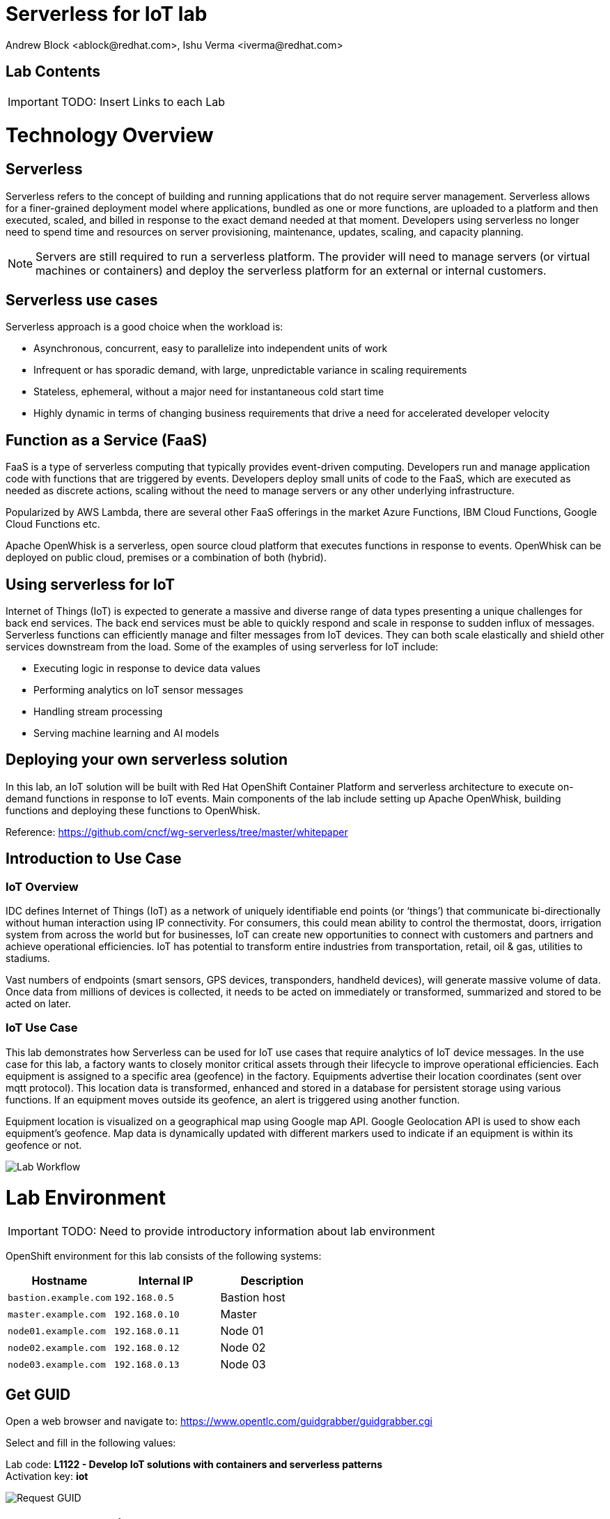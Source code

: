 
= Serverless for IoT lab
Andrew Block <ablock@redhat.com>, Ishu Verma <iverma@redhat.com>
:homepage: https://github.com/sabre1041/iot-serverless
:imagesdir: images
:icons: font
:source-highlighter: prettify

== Lab Contents

IMPORTANT: TODO: Insert Links to each Lab 

= Technology Overview

== Serverless
Serverless refers to the concept of building and running applications that do not require server management. Serverless allows for a finer-grained deployment model where applications, bundled as one or more functions, are uploaded to a platform and then executed, scaled, and billed in response to the exact demand needed at that moment. Developers using serverless no longer need to spend time and resources on server provisioning, maintenance, updates, scaling, and capacity planning.

NOTE: Servers are still required to run a serverless platform. The provider will need to manage servers (or virtual machines or containers) and deploy the serverless platform for an external or internal customers.

== Serverless use cases
Serverless approach is a good choice when the workload is:

* Asynchronous, concurrent, easy to parallelize into independent units of work
* Infrequent or has sporadic demand, with large, unpredictable variance in scaling requirements
* Stateless, ephemeral, without a major need for instantaneous cold start time
* Highly dynamic in terms of changing business requirements that drive a need for accelerated developer velocity

== Function as a Service (FaaS)
FaaS is a type of serverless computing that typically provides event-driven computing. Developers run and manage application code with functions that are triggered by events. Developers deploy small units of code to the FaaS, which are executed as needed as discrete actions, scaling without the need to manage servers or any other underlying infrastructure.

Popularized by AWS Lambda, there are several other FaaS offerings in the market Azure Functions, IBM Cloud Functions, Google Cloud Functions etc.

Apache OpenWhisk is a serverless, open source cloud platform that executes functions in response to events. OpenWhisk can be deployed on public cloud, premises or a combination of both (hybrid).

== Using serverless for IoT
Internet of Things (IoT) is expected to generate a massive and diverse range of data types presenting a unique challenges for back end services.  The back end services must be able to quickly respond and scale in response to sudden influx of messages. Serverless functions can efficiently manage and filter messages from IoT devices. They can both scale elastically and shield other services downstream from the load. Some of the examples of using serverless for IoT include:

* Executing logic in response to device data values
* Performing analytics on IoT sensor messages
* Handling stream processing
* Serving machine learning and AI models

== Deploying your own serverless solution
In this lab, an IoT solution will be built with Red Hat OpenShift Container Platform and serverless architecture to execute on-demand functions in response to IoT events. Main components of the lab include setting up Apache OpenWhisk, building functions and deploying these functions to OpenWhisk.

Reference:
link:https://github.com/cncf/wg-serverless/tree/master/whitepaper[https://github.com/cncf/wg-serverless/tree/master/whitepaper]

== Introduction to Use Case

=== IoT Overview

IDC defines Internet of Things (IoT) as a network of uniquely identifiable end points (or ‘things’) that communicate bi-directionally without human interaction using IP connectivity. For consumers, this could mean ability to control the thermostat, doors, irrigation system from across the world but for businesses, IoT can create new opportunities to connect with customers and partners and achieve operational efficiencies. IoT has potential to transform entire industries from transportation, retail, oil & gas, utilities to stadiums.

Vast numbers of endpoints (smart sensors, GPS devices, transponders, handheld devices), will generate massive volume of data. Once data from millions of devices is collected, it needs to be acted on immediately or transformed, summarized and stored to be acted on later.

=== IoT Use Case

This lab demonstrates how Serverless can be used for IoT use cases that require analytics of IoT device messages. In the use case for this lab, a factory wants to closely monitor critical assets through their lifecycle to improve operational efficiencies.  Each equipment is assigned to a specific area (geofence) in the factory. Equipments advertise their location coordinates (sent over mqtt protocol). This location data is transformed, enhanced and stored in a database for persistent storage using various functions. If an equipment moves outside its geofence, an alert is triggered using another function.

Equipment location is visualized on a geographical map using Google map API. Google Geolocation API is used to show each equipment’s geofence. Map data is dynamically updated with different markers used to indicate if an equipment is within its geofence or not.


image::lab-workflow.png[Lab Workflow]

= Lab Environment

IMPORTANT: TODO: Need to provide introductory information about lab environment

OpenShift environment for this lab consists of the following systems:

[cols="3",options="header"]
|=======
|Hostname              |Internal IP    |Description
|`bastion.example.com` |`192.168.0.5`  | Bastion host
|`master.example.com`  |`192.168.0.10` | Master
|`node01.example.com`  |`192.168.0.11` | Node 01
|`node02.example.com`  |`192.168.0.12` | Node 02
|`node03.example.com`  |`192.168.0.13` | Node 03
|=======


== Get GUID

Open a web browser and navigate to: link:https://www.opentlc.com/guidgrabber/guidgrabber.cgi[https://www.opentlc.com/guidgrabber/guidgrabber.cgi]


Select and fill in the following values:

Lab code: *L1122 - Develop IoT solutions with containers and serverless patterns* +
Activation key: *iot*

image::guid-grabber.png[Request GUID]

== Access Lab environment

Interaction with the environment will be facilitated using several mechanisms listed below:

=== SSH

The primary method is using SSH to a workstation (bastion) host. 

[source,bash]
----
$ ssh lab-user@workstation-<GUID>.rhpds.opentlc.com
----

=== OpenShift CLI

OpenShift features a Command Line Interface for interacting with the Platform. The executable has been already installed and is available from the bastion host. 

Login to OpenShift with the following credentials

User: *admin* +
Password: *r3dh4t1!*

[source,bash]
----
oc login infranode-<GUID>.generic.opentlc.com:8443 +
----

You will see a warning related to insecure certificates. Given that this is a lab environment, it is OK to safely ignore these warnings. Type **Y** and hit Enter.

If successful, you will see the following output:

[source,bash]
----
Login successful.

You don't have any projects. You can try to create a new project, by running

    oc new-project <projectname>

Welcome! See 'oc help' to get started.
----

The OpenShift CLI has been successfully configured and ready for use in the lab!

=== OpenShift Web Console

OpenShift features a rich user interface for managing resources on the platform.

Open a web browser and navigate to the following location

link:https://infranode-<GUID>.generic.opentlc.com:8443[https://infranode-<GUID>.generic.opentlc.com:8443] 

Similar to the CLI, a warning will appear stating that insecure certificates are being utilized. Ignore the certificate warning and continue on to the login page. 

Once again, use the following credentials at the login page

User: *admin* +
Password: *r3dh4t1!*

The OpenShift catalog should be shown upon successful authentication

image::ocp-catalog.png[Request GUID]


== Lab Resources

The primary source of content for this lab is the IoT Serverless project repository.  

*Project location:* link:https://github.com/sabre1041/iot-serverless[https://github.com/sabre1041/iot-serverless]

Navigate to the `/home/lab-user` folder and clone the lab repository. Once cloned navigate into the `iot-serverless` directory:

[source,bash]
----
$ cd /home/lab-user
$ git clone https://github.com/sabre1041/iot-serverless
Cloning into 'iot-serverless'...
remote: Counting objects: 597, done.
remote: Compressing objects: 100% (86/86), done.
remote: Total 597 (delta 32), reused 126 (delta 27), pack-reused 457
Receiving objects: 100% (597/597), 8.95 MiB | 3.74 MiB/s, done.
Resolving deltas: 100% (162/162), done.

$ cd iot-serverless
----

The repository contains the following resources:

* *Functions* (`iot-serverless-openwhisk-functions`): OpenWhisk actions to support values transmitted by IoT assets
* *Applier* (`applier`): Declarative set of OpenShift resources. Components organized for automated application using the link:https://github.com/redhat-cop/openshift-applier[openshift-applier] framework.
* *Software Sensor* (`iot-serverless-software-sensor`): Simulated software sensor representing IoT assets
* *Feeds* (`iot-serverless-mqtt-feed`): OpenWhisk feed action and provider
* *Data Visualization* (`iot-serverless-ui`): UI application to display values transmitted by IoT assets

= Deploy OpenWhisk

OpenWhisk can be deployed using the template provided by OpenWhisk on OpenShift project.
Each component of OpenWhisk will be running in its own container.

Create a new project in OpenShift called _openwhisk_:

[source,bash]
----
$ oc new-project openwhisk --display-name="OpenWhisk"
Now using project "openwhisk" on server "https://infranode-<GUID>.generic.opentlc.com:8443".

You can add applications to this project with the 'new-app' command. For example, try:

    oc new-app centos/ruby-22-centos7~https://github.com/openshift/ruby-ex.git

to build a new example application in Ruby.
----

Deploy OpenWhisk by instantiating the template

[source,bash]
----
$ oc process -f https://raw.githubusercontent.com/projectodd/openwhisk-openshift/master/persistent-template.yml | oc create -f -
----

NOTE: A large number of resources will be created. It will take a few minutes to each of the resources to fully deploy to the OpenWhisk project.

Use watch command to monitor the progress:

[source,bash]
----
$ watch oc get pods
----

Once all pods are in the “Running” or “Completed state”, hit CTRL+C to break the “watch” command. +

NOTE: Pods may initially report in Error status. This condition should resolve itself in a few moments.

Check the status of deployment:

[source,bash]
----
$ oc get pods

NAME                                          READY     STATUS      RESTARTS   AGE
alarmprovider-76d5655b8-vpp7s                 1/1       Running     0          1d
controller-0                                  1/1       Running     2          1d
couchdb-0                                     1/1       Running     0          1d
install-catalog-hx8pc                         0/1       Completed   0          1d
invoker-0                                     1/1       Running     0          1d
nginx-c6f755db5-q627l                         1/1       Running     0          1d
preload-openwhisk-runtimes-kfxcj              0/1       Completed   0          1d
prune-activations-1525060800-n4drp            0/1       Completed   0          19h
refresh-activations-1525132200-lt4h2          0/1       Completed   0          1m
strimzi-cluster-controller-69dccbcc97-724ht   1/1       Running     0          1d
strimzi-openwhisk-kafka-0                     1/1       Running     0          1d
strimzi-openwhisk-zookeeper-0                 1/1       Running     0          1d
wskinvoker-00-5-prewarm-nodejs6               1/1       Running     0          18h
wskinvoker-00-6-prewarm-nodejs6               1/1       Running     0          18h
----


The system is ready when the controller recognizes the invoker as healthy:

[source,bash]
----
$ oc logs -f controller-0 | grep "invoker status changed"

[INFO] [#sid_121] [InvokerPool] invoker status changed to 0 -> UnHealthy
[INFO] [#sid_121] [InvokerPool] invoker status changed to 0 -> Healthy
----

OpenWhisk has been successfully deployed when `0 -> Healthy` appears in the log above


=== Verify OpenWhisk Deployment using OpenShift web console

Navigate to the following url in the browser:

link:https://infranode-<GUID>.generic.opentlc.com:8443[https://infranode-<GUID>.generic.opentlc.com:8443]

TIP: OpenShift web UI access url is provided in the screen splash when you ssh into the system

Click on the project name (OpenWhisk) in the upper right corner. A successful deployment will look like the following:

image::openwhisk-deployment-ui.png[]

== Configure the OpenWhisk CLI

`wsk` is the CLI to interact with OpenWhisk services which has already been downloaded on this system.  The `wsk` CLI needs to be to be configured to be able to interact with OpenWhisk deployment.

Use the following commands to configure wsk:

[source,bash]
----
$ AUTH_SECRET=$(oc get secret whisk.auth -o yaml | grep "system:" | awk '{print $2}' | base64 --decode)
$ wsk property set --auth $AUTH_SECRET --apihost $(oc get route/openwhisk --template="{{.spec.host}}")
----

Successful configuration of wsk will show following output:

[source,bash]
----
$ wsk property set --auth $AUTH_SECRET --apihost $(oc get route/openwhisk --template="{{.spec.host}}")
ok: whisk auth set. Run 'wsk property get --auth' to see the new value.
ok: whisk API host set to openwhisk-openwhisk.apps-<GUID>.generic.opentlc.com
----

IMPORTANT: Use the -i option with wsk to avoid the validation error triggered by the self-signed cert in the nginx service.

=== Validate OpenWhisk CLI configuration

Use the following command validate the `wsk` CLI is operational:

[source,bash]
----
$ wsk -i list
----

A list of entities in the _default_ namespace will be displayed.

= Preparing the Lab Environment

Now that the OpenShift and OpenWhisk tooling have been set up, let’s start to build the solution!

First, create a new project in OpenShift that will be the workspace for the resources being deployed in this lab.

[source,bash]
----
$ oc new-project iot-serverless --display-name="IoT Serverless" --description="Serverless technologies to manage and process Internet of Things (IoT) assets"

Now using project "iot-serverless" on server "https://infranode-<GUID>.generic.opentlc.com:8443".

You can add applications to this project with the 'new-app' command. For example, try:

    oc new-app centos/ruby-22-centos7~https://github.com/openshift/ruby-ex.git
----

== Deploying and Populating MongoDB

link:https://www.mongodb.com/[MongoDB] is a popular non relational database (NoSQL). As asset readings are received, their values are stored for for retrieval afterward.

OpenShift provides support for MongoDB and includes templates to streamline the deployment.

Execute the following command to instantiate the template which will create a new user and set the password to _iot-serverless_ along with a database also called _iotserverless_.

[source,bash]
----
$ oc process -p MONGODB_USER=iot-serverless -p MONGODB_PASSWORD=iot-serverless MONGODB_DATABASE=iotserverless openshift//mongodb-persistent | oc apply -f-

secret "mongodb" created
service "mongodb" created
persistentvolumeclaim "mongodb" created
deploymentconfig "mongodb" created
----

In a few moments, the MongoDB database will be running. +

Confirm that it is running by viewing the list of running pods using the following commands:

[source,bash]
----
$ oc get pods

NAME              READY     STATUS    RESTARTS   AGE
mongodb-1-x75j8   1/1       Running   0          3m
----

A READY column indicating 1/1 denotes the service is ready and available

To provide additional information about each of the assets along with supporting later portions of the lab, a MongoDB link:https://docs.mongodb.com/manual/core/databases-and-collections/#collections[collection] needs to be populated containing these resources. To properly seed the database, an link:https://docs.openshift.com/container-platform/latest/dev_guide/jobs.html[OpenShift job] can be used. A job is an OpenShift pod that runs to completion, unlike a ReplicationController which will ensure a set number of replicas are constantly running.

A template is available to seed the database and contains the following resources:

* A ConfigMap containing the values to be added to a newly created collection
* A job that will execute the link:mongoinport[https://docs.mongodb.com/manual/reference/program/mongoimport/] command to import the values contained in the ConfigMap

From the root of the project, execute the following command:

[source,bash]
----
$ oc process -f applier/templates/mongodb-database-seed.yml | oc apply -f-

configmap "mongodb-seed" created
job "mongodb-database-seed-stt8a" created
----

The ConfigMap and Job will be created.

Use the following command to track the state of the job.

[source,bash]
----
$ watch oc get pods
----

When the pod with the name beginning with “mongodb-database-seed” has a status of “Completed”, hit CTRL+C to exit the “watch” command.

[source,bash]
----
NAME                                READY     STATUS      RESTARTS   AGE
mongodb-1-x75j8                     1/1       Running     0          2h
mongodb-database-seed-l8lcb-vqc65   0/1       Completed   0          29s
----

Let’s view the data that was added to the database by accessing a remote shell into the mongodb pod using the `oc rsh` command.

Execute the following command which will obtain the name of the running mongodb pod and start a remote shell session.

[source,bash]
----
$ oc rsh $(oc get pods -l=deploymentconfig=mongodb -o 'jsonpath={.items[0].metadata.name}')
----

The DeploymentConfig defining the MongoDB application injects a series of environment variables containing the username, password and name of the primary database. +

Use these environment variables to connect to MongoDB.

[source,bash]
----
$ mongo 127.0.0.1:27017/$MONGODB_DATABASE -u $MONGODB_USER -p $MONGODB_PASSWORD
MongoDB shell version: 3.2.10
connecting to: 127.0.0.1:27017/iotserverless
Welcome to the MongoDB shell.
For interactive help, type "help".
For more comprehensive documentation, see
	http://docs.mongodb.org/
Questions? Try the support group
	http://groups.google.com/group/mongodb-user
> 
----

The mongoimport command created a new collection called _assets_. +

Verify the contents of the collection by executing the following command:

[source,bash]
----
> db.assets.find()

{ "_id" : ObjectId("5aee8bc9e0e39839766c3271"), "name" : "Chemical Pump LX-222", "location" : "Boiler room", "topic" : "/sf/boiler/pump-lx222", "center_latitude" : "37.784202", "center_longitude" : "-122.401858", "geofence_radius" : "3.0", "picture" : "Chemical-Pump.jpg" }
{ "_id" : ObjectId("5aee8bc9e0e39839766c3272"), "name" : "Blow down separator valve VL-1", "location" : "Boiler room", "topic" : "/sf/boiler/separator-vl-1", "center_latitude" : "37.784215", "center_longitude" : "-122.401632", "geofence_radius" : "1.0", "picture" : "Blowdown-Valve.jpg" }
{ "_id" : ObjectId("5aee8bc9e0e39839766c3273"), "name" : "Surface blow down controller", "location" : "Boiler room", "topic" : "/sf/boiler/controller", "center_latitude" : "37.784237", "center_longitude" : "-122.401410", "geofence_radius" : "1.0", "picture" : "Blowdown-Controller.jpg" }
{ "_id" : ObjectId("5aee8bc9e0e39839766c3274"), "name" : "Condensate duplex pump", "location" : "Boiler room", "topic" : "/sf/boiler/cond-pump", "center_latitude" : "37.784269", "center_longitude" : "-122.401302", "geofence_radius" : "3.0", "picture" : "Condensate-Pump.jpg" }
{ "_id" : ObjectId("5aee8bc9e0e39839766c3275"), "name" : "Robotic arm joint RT-011", "location" : "Assembly section", "topic" : "/sf/assembly/robotic-joint", "center_latitude" : "37.784115", "center_longitude" : "-122.401380", "geofence_radius" : "1.0", "picture" : "Robotic-Arm.jpg" }
{ "_id" : ObjectId("5aee8bc9e0e39839766c3276"), "name" : "Teledyne DALSA Camera", "location" : "Assembly section", "topic" : "/sf/assembly/camera", "center_latitude" : "37.784312", "center_longitude" : "-122.401241", "geofence_radius" : "1.0", "picture" : "Teledyne-Dalsa.jpg" }
{ "_id" : ObjectId("5aee8bc9e0e39839766c3277"), "name" : "Lighting control unit RT-SD-1000", "location" : "Warehouse", "topic" : "/sf/warehouse/lighting-control", "center_latitude" : "37.784335", "center_longitude" : "-122.401159", "geofence_radius" : "4.0", "picture" : "Lighting-Control.JPG" }
{ "_id" : ObjectId("5aee8bc9e0e39839766c3278"), "name" : "DIN Rail power supply 240-24", "location" : "Warehouse", "topic" : "/sf/warehouse/power-supply", "center_latitude" : "37.784393", "center_longitude" : "-122.401399", "geofence_radius" : "1.0", "picture" : "DIN-Rail.jpg" }

----

If results were returned, Mongodb has been setup and configured successfully.

Type `exit` to exit out of the mongodb shell.

Type `exit` again to return out of the pod shell.


== Creating OpenWhisk Entities

=== Actions

link:https://github.com/apache/incubator-openwhisk/blob/master/docs/actions.md[Actions] are functions that encapsulate code to be run on the OpenWhisk platform. An action can be written as a JavaScript, Swift, Python or PHP function, a Java method, any binary-compatible executable including Go programs and custom executables packaged as Docker containers.

Actions can be explicitly invoked, or run in response to an event. Each run of an action results in an activation record that is identified by a unique activation ID. The input to an action and the result of an action are a dictionary of key-value pairs, where the key is a string and the value a valid JSON value. Actions can also be composed of calls to other actions or a defined sequence of actions.
Developing A Simple JavaScript Action

To hold the custom assets that we will create during this lab, create a folder called `workspace` within the project folder and change into this directory.

[source,bash]
----
$ mkdir -p /home/lab-user/iot-serverless/workspace
$ cd /home/lab-user/iot-serverless/workspace
----

First, a simple JavaScript function will be used to illustrate how to create an invoke actions. When invoked, the action will return a “Hello World” style response.

Create a file called `hello_openwhisk.js` in the workspace folder with the following content.

.hello_openwhisk.js
[source,javascript]
----
function main() {
    return {payload: "Welcome to IoT Serverless Lab!"};
}
----

With the content of the function created, use the wsk tool to create an action called _hello_openwhisk_

[source,bash]
----
$ wsk -i action update hello_openwhisk hello_openwhisk.js

ok: updated action hello_openwhisk
----

Note: The update subcommand of action performs an upsert. If an action does not exist, one will be created. If an action does exist, it will be updated.

Finally, invoke the action using the following command:

[source,bash]
----
$ wsk -i action invoke hello_openwhisk --result

{
    "payload": "Welcome to IoT Serverless Lab!"
}
----

NOTE: Using the `--result` flag will cause the command to wait until the function completes and print the result

==== Working With Action Parameters

Actions can also accept input parameters that can be used to drive the execution. To illustrate this use case, create a new file called `topicReplace.js` that will contain an action that will replace any periods in a parameter called topic with forward slashes.

[source,JavaScript]
----
function main(params) {

    // Format the Topic to replace . with /
    if(params.topic) {
      params.topic = params.topic.replace(/[.]/g,'/');
    }

    return params;
  }
----

NOTE: Notice how the main method now contains a function parameter which will include any input parameters to the function.

Now, create an action called _topicReplace_ using the following command:

[source,bash]
----
$ wsk -i action update topicReplace topicReplace.js

ok: updated action topicReplace
----

Parameters can be passed to actions using the `--param` flag. Verify the action executes correctly by providing a parameter called topic with the content containing periods. The response returned should replace periods with slashes:

[source,bash]
----
$ wsk -i action invoke topicReplace --result --param topic "1.2 of 8 is 4"

{
    "topic": "1/2 of 8 is 4"
}
----

Feel free to try different permutations of the parameters and their values. Note the parameters is only modified if the topic parameter is used and contains a period.

== Organizing Resources as Packages

Multiple related actions can be organized together into link:https://github.com/apache/incubator-openwhisk/blob/master/docs/packages.md[packages]. Packages allow for common sets of resources, such as parameters, to be applied to multiple actions. A package can be used to centralize many of the components that will be used throughout the rest of the lab.

Create a package called _iot-serverless_:

[source,bash]
----
$ wsk -i package create --shared yes iot-serverless

ok: created package iot-serverless
----

NOTE: The shared flag allows the package to be visible globally

Use the `package list` command to view the newly created package as well as the other packages included by default with the platform

[source,bash]
----
$ wsk -i package list
----

=== Adding an Action to the Package

Previously, we created a few actions. One of which was called _topicReplace_. By default, actions are created in the default whisk.system package. The action was fairly simple and replaced the values of the topic parameter containing periods to slashes.

* Since a new package _iot-serverless_ was created, delete the existing _topicReplace_ action so that we can organize resources more effectively

[source,bash]
----
$ wsk -i action delete topicReplace

ok: deleted action topicReplace
----

Aside from the topic name, another key component of input that we are concerned about is the the current location of an asset. The IoT data in this lab provides the latitude and longitude as a single value called data separated by a space. To format both, the topic name as demonstrated earlier, and latitude and longitude values, a JavaScript function is available in a file called `iot-serverless-openwhisk-functions/format/formatInput.js`

From the root of the project, create an improved action using the aforementioned JavaScript file using the following command:

[source,bash]
----
$ cd /home/lab-user/iot-serverless
$ wsk -i action update iot-serverless/formatInput iot-serverless-openwhisk-functions/format/formatInput.js

ok: updated action iot-serverless/formatInput
----

Now, display the contents of the package which will show the action which was just created

[source,bash]
----
$ wsk -i package get iot-serverless --summary

package /whisk.system/iot-serverless
   (parameters: none defined)
 action /whisk.system/iot-serverless/formatInput
   (parameters: none defined)
----

== Introduction to Triggers

Thus far, we have explicitly invoked actions containing our business logic. In a microservices world, architectures have adopted the use of eventing or link:https://www.reactivemanifesto.org/[reactive] patterns to invoke business logic instead of proactive based approaches.

In OpenWhisk, to support this architectural approach, link:https://github.com/apache/incubator-openwhisk/blob/master/docs/triggers_rules.md[Triggers] represent a class of events emitted by event source e.g. location coordinates from factory assets. Triggers can be fired manually or in response to certain events.

To demonstrate how triggers can be utilized, let’s go ahead and create a trigger called _iotServerlessTrigger_

[source,bash]
----
$ wsk -i trigger create iotServerlessTrigger

ok: created trigger iotServerlessTrigger
----

Confirm the trigger has been created by listing the defined triggers

[source,bash]
----
$ wsk -i trigger list

triggers
/whisk.system/iotServerlessTrigger                                     private
----

== Connecting Triggers to Actions Using Rules

While triggers maintain sourcing events within OpenWhisk, they have no effective use until they are connected with an action. This is where link:https://github.com/apache/incubator-openwhisk/blob/master/docs/triggers_rules.md[Rules] comes into play. Rules associate a single trigger with a single action. When a trigger is fired, a rule will pass the invocation to the action.

To demonstrate how Rules are utilized in OpenWhisk, create a new rule that associates the _iotServerlessTrigger_ trigger to the _formatInput_ action within the _iot-serverless_ package called _iotServerlessRule_:

[source,bash]
----
$ wsk -i rule update iotServerlessRule iotServerlessTrigger iot-serverless/formatInput

ok: updated rule iotServerlessRule
----
N
ow that the trigger has been connected to action by way of the rule, we can demonstrate how OpenWhisk utilizes this pattern by “firing” the trigger. Recall, the formatInput action requires two parameters be specified: topic and data.

Invoke the trigger as shown below:

[source,bash]
----
$ wsk -i trigger fire iotServerlessTrigger --param topic /sf/boiler/controller --param data "37.784237 -122.401410"

ok: triggered /_/iotServerlessTrigger with id 2f195129de6e410f995129de6e210f88
----

=== Activation Record

When the trigger was invoked, the referenced _id_ refers to an link:https://github.com/apache/incubator-openwhisk/blob/master/docs/reference.md[Activation Record] which confirms the request was accepted by OpenWhisk. When we invoked the action previously, we also passed in the `--result` flag which tells OpenWhisk to monitor the action and wait for a response to be produced. Since triggers do not produce a result as it is the Rule that performs the work of invoking the action,  we will have to investigate the activation chain to discover the result of the action.

The details of the activation can be found by using the following command replacing the id from the prior command:

[source,bash]
----
$ wsk -i activation get <ID>
----

Inside the activation response, you will notice in the _logs_ property a JSON payload that illustrates the response that was returned from the invocation of the action. Inside this payload includes the _activationId_ that can be used to obtain the result from the _formatInput_ action as shown below.

[source,bash]
----
...
    "logs": [
        "{\"statusCode\":0,\"success\":true,\"activationId\":\"26fef4e532f34a41bef4e532f39a41b9\",\"rule\":\"whisk.system/iotServerlessRule\",\"action\":\"whisk.system/iot-serverless/formatInput\"}"
    ],
...
----

Once again, query the activation, but this time using the activationId that is present in the logs field from the prior invocation:

[source,bash]
----
$ wsk -i activation get <ID>
----

* Inside the response field will be the result of the formatInput action similar to the following

[source,bash]
----
    "response": {
        "status": "success",
        "statusCode": 0,
        "success": true,
        "result": {
            "data": "37.784237 -122.401410",
            "latitude": "37.784237",
            "longitude": "-122.401410",
            "topic": "/sf/boiler/controller"
        }
    },
----

As displayed, the parameters that were provided to the trigger were sent to the _formatInput_ action by way of the rule that we defined and the latitude and longitude fields were split out as expected based on the values provided in the data field.

=== Developing a Node.js Action to Enrich Input

In a prior lab, we introduced how to create simple OpenWhisk actions using JavaScript. While standalone JavaScript actions are very lightweight, they do have limitations in the functionality that they are able to provide, especially when additional libraries or dependencies are required. A popular pattern for transmitting data is to pass along a key and perform a lookup in a database to enrich content. In this section, you will configure a Node.js based action to lookup content in the the MongoDB database that was previously seeded with values based on an input parameter. The values contained within the document will be appended to the input parameters and returned as output.

* First, from the root of the project folder, navigate to the folder containing the source for the Node.js based function:

[source,bash]
----
$ cd iot-serverless-openwhisk-functions/enricher
----

Within this folder, you will notice three files:

package.json - npm manifest file
enricher.js - OpenWhisk function
example.env - Sample file that will be used as a base for providing environment variables for the function

Take a moment to explore each of these files and their contents
One of the principles of reusable software is to externalize configurations outside of the source code. To connect to MongoDB from the function, the properties related to the location of the database and credentials must be provided. Node.js offers the functionality to externalize these values in a file called .env alongside the application. At runtime, the values provided will be available as environment variables for the application to leverage. An file called example.env has been provided with the keys that require configuration.

* Edit the file to contain the following values based on the configuration of MongoDB

[source,bash]
----
MONGODB_HOST=mongodb.iot-serverless.svc
MONGODB_USER=iot-serverless
MONGODB_PASSWORD=iot-serverless
MONGODB_DATABASE=iotserverless
----

* Rename the file to .env so that the values will be available to the function

[source,bash]
----
$ mv example.env .env
----
* Install all of the dependencies that are defined in the package.json file

[source,bash]
----
$ npm install
----

* Now, package up the Node.js application

[source,bash]
----
$ npm run package
----
A new file called enricher.zip will be created in the dist folder. This will be uploaded to OpenWhisk as the content used by the function.

* Create a new function called enricher by executing the following command

[source,bash]
----
$ npm run deploy
----
Internally, npm runs the command wsk -i action update iot-serverless/enricher dist/enricher.zip --kind nodejs:8. The npm run deploy is a convenience method to simplifying the creation of the function.

With the function deployed, let’s test it out.

The MongoDB has a collection called assets which was populated with data earlier. Inside this collection, a column called topic specifies the name of the topic associated with the particular asset (more on that later). The enricher function will accept a parameter called topic and perform a lookup on the collection for any document matching the value and return the contents of the document.

* Once again, view the contents of the assets table by executing the following command:

[source,bash]
----
$ oc rsh $(oc get pods -l=deploymentconfig=mongodb -o 'jsonpath={.items[0].metadata.name}') bash -c "mongo 127.0.0.1:27017/\${MONGODB_DATABASE} -u \${MONGODB_USER} -p \${MONGODB_PASSWORD} --eval='db.assets.find()'"
----
* Select one of the topic values returned and invoke the enricher function (for example, ‘/sf/boiler/pump-lx222’ topic name)

[source,bash]
----
$ wsk -i action invoke iot-serverless/enricher --param topic “/sf/boiler/pump-lx222” --result
----
Notice how the content of the document has been returned. Feel free to use another topic name from the database results as well as a value that is not present in the database. Only the input value will be returned.
Creating a Sequence of Actions

Thus far, we have created two functions, one that will perform input formatting, and another that will execute a lookup from the database based on provided values. Whether you have noticed or not, several of the parameter names have been identical (such as topic). This is no coincidence. OpenWhisk provides the capability chaining multiple actions together where the output from one action is the input for another action. This functionality is known as a Sequence. Sequences are entirely separate actions and define the order in which actions are executed.

* Create a new sequence action called IotServerlessSequence in the iot-serverless package that will first call formatInput action and then use the output as the input parameters for the enricher action.

[source,bash]
----
$ wsk -i action update iot-serverless/iotServerlessSequence --sequence iot-serverless/formatInput,iot-serverless/enricher
----

* With a new method for initiating the action to format the input, update the iotServerlessRule to invoke the iotServerlessSequence sequence action instead of directly calling the formatInput action:

[source,bash]
----
$ wsk -i rule update iotServerlessRule iotServerlessTrigger iot-serverless/iotServerlessSequence
----

* Fire the trigger using the same parameters as before

[source,bash]
----
$ wsk -i trigger fire iotServerlessTrigger --param topic /sf/boiler/controller --param data "37.784237 -122.401410"
----

* Once again the id of the activation of the trigger will be returned. Using the steps from the Activations section, locate the activationId within the trigger activation to determine the output from the execution of the sequence action. A value similar to the following indicates the sequence action processed successfully.

[source, Ruby]
----
    "response": {
        "status": "success",
        "statusCode": 0,
        "success": true,
        "result": {
            "center_latitude": "37.784237",
            "center_longitude": "-122.401410",
            "data": "37.784237 -122.401410",
            "geofence_radius": "1.0",
            "latitude": "37.784237",
            "location": "Boiler room",
            "longitude": "-122.401410",
            "name": "Surface blow down controller",
            "picture": "Blowdown-Controller.jpg",
            "topic": "/sf/boiler/controller"
        }
    },
    "logs": [
        "05233e250a0d4276a33e250a0db27622",
        "85f6c5a268cf45dcb6c5a268cf35dc2c"
    ],
----

Notice how latitude and longitude have been split out into separate fields as per the logic of the formatInput action along with values returned from MongoDB as provided by theIenricher action.
In addition, there is a field called logs containing two values. Those are the activation ID’s from the execution of each function in the sequence action. Feel free to view the execution of those actions as well.

== Using Geofence for asset tracking

Geofence is a virtual perimeter for a geographic area.  A geofence can be set dynamically e.g. circle  around a center point or defined as a boundary around an area. Geofencing can be used for several IoT use cases including asset tracking, security & surveillance, retail etc. In the use case for this lab, factory equipments are geofenced by their assigned location
Haversine formula

To determine whether something is within its geofence, haversine formula is used. The haversine formula determines the great-circle distance between two points on a sphere given their longitudes and latitudes.

For any two points on a sphere, the haversine of the central angle between them is given by:

Haversine
formula:
a = sin²(Δφ/2) + cos φ1 ⋅ cos φ2 ⋅ sin²(Δλ/2)
c = 2 ⋅ atan2( √a, √(1−a) )
d = R ⋅ c
where
φ is latitude, λ is longitude, R is earth’s radius (6,371km)
All angles need to be in radians to pass to trig functions

Source: https://www.movable-type.co.uk/scripts/latlong.html

The value needs to be converted from degrees to radians using the formula:
Radians = degrees * (pi/180)

The JavaScript function implementing haversine formula is already provided for this lab. This function called geofence.js is located at iot-serverless-openwhisk-functions/geofence/. Take a moment and familiarize yourself with the source code. It is important that no modifications to the file be made as it may impact the expected outcome of the lab.

==== Create geofence Action

* Using the provided function, use the wsk tool to create an action called geofence:

[source,bash]
----
$ wsk -i action update iot-serverless/geofence iot-serverless-openwhisk-functions/geofence/geofence.js
----

* Confirm the action has been created by describing the contents of the iot-serverless package.

[source,bash]
----
$ wsk -i package get iot-serverless --summary
----
There should now be three functions within this package: formatInput, enricher, and geofence
Finally, since a new action was created, we will need to update the existing sequence action so that the geofence action is executed after the data enrichment action.

* Update the sequence action by executing the following command:

[source,bash]
----
$ wsk -i action update iot-serverless/iotServerlessSequence --sequence iot-serverless/formatInput,iot-serverless/enricher,iot-serverless/geofence
----
===== Putting Sequence to use

Lets see how to use this in a real life scenario of a factory that wants to monitor an asset called DIN Rail power supply. This asset is expected to be located at (37.784393, -122.401399) and can move only within an assigned area (3m) i.e spare inventory section in the warehouse. If this asset moves outside this assigned area (geofence) then an alert will be triggered. Let’s say the asset now reports its current location as (37.784420, -122.401399) which is outside its geofence then the action sequence should set a value of “alert: 1“ in the payload.

* Test this scenario with the sequence we created above:

[source,bash]
----
$ wsk -i action invoke iot-serverless/iotServerlessSequence --param topic /sf/warehouse/power-supply --param data "37.784420 -122.401399"
----
Should result in:
on processed successfully.

[source, Ruby]
----
    "response": {
        "status": "success",
        "statusCode": 0,
        "success": true,
        “alert”: 1,
        "result": {
            "center_latitude": "37.784393",
            "center_longitude": "-122.401399",
            "data": "37.784393 -122.401399",
            "geofence_radius": "3.0",
            "latitude": "37.784420",
            "location": "Warehouse",
            "longitude": "-122.401399",
            "name": "DIN Rail power supply 240-24",
            "picture": "DIN-Rail.jpg",
            "topic": "/sf/warehouse/power-supply"
        }
    },
    "logs": [
        "05233e250a0d4276a33e250a0db27622",
        "85f6c5a268cf45dcb6c5a268cf35dc2c",
        "96233e250a0d4276a33e250a0db28512"
    ],
----


=== Inserting Records into the database

The final step in the data flow after all of the prior actions have executed is that the records need to be persisted so that it may be retrieved at a later point in time. Records will be inserted into the MongoDB database through the use of an action called dbInsert. Since the connectivity requires database drivers and additional dependencies, a Node.js based function will be used once again.

* First, from the root of the project folder, navigate to the folder containing the source for the dbInsert action:

[source,bash]
----
$ cd iot-serverless-openwhisk-functions/dbinsert
----
* Install all of the dependencies that are defined in the package.json file.

[source,bash]
----
$ npm install
----
* To connect to MongoDB from the function, the properties related to the location of the database and credentials must be provided. Since connectivity will be made from the action to the same mongodb instance as the enricher function created earlier, the .env external environmental variable file used for that function can be reused and copied into the current directory:

[source,bash]
----
$ cp ../enricher/.env .
----
* Now, package up the Node.js application:

[source,bash]
----
$ npm run package
----
* Create a new action called iot-serverless/dbInsert by executing the following command:

[source,bash]
----
$ npm run deploy
----
* Confirm the the action called iot-serverless/dbInsert has been created within the iot-serverless package:

[source,bash]
----
$ wsk -i package get iot-serverless --summary
----
There should now be 5 actions displayed (4 normal actions and 1 sequence action)

* Update the sequence action to include all of the previously created actions:

[source,bash]
----
$ wsk -i action update iot-serverless/iotServerlessSequence --sequence iot-serverless/formatInput,iot-serverless/enricher,iot-serverless/geofence,iot-serverless/dbInsert
----

=== Validate Entire Sequence of Action

Now that we have created the entire series of OpenWhisk actions tied together by a sequence action to process the data which will be transmitted from IoT data, lets validate the entire flow which will result in a document entered into the MongoDb database.

* Yet again, fire the iotServerlessTrigger trigger using the same set of arguments that have been utilized previously:

[source,bash]
----
$ wsk -i trigger fire iotServerlessTrigger --param topic /sf/boiler/controller --param data "37.784237 -122.401410"
----
Determine the results of the activations from both the trigger and rule. A result similar to the following indicates the record was successfully saved to MongoDB.
* Obtain a shell session in the MongoDB pod by executing the following command:

[source,bash]
----
$ oc rsh $(oc get pods -l=deploymentconfig=mongodb -o 'jsonpath={.items[0].metadata.name}') bash -c "mongo 127.0.0.1:27017/\${MONGODB_DATABASE} -u \${MONGODB_USER} -p \${MONGODB_PASSWORD}"
----
* The dbInsert action persists data into a collection called results. Query the values of the collection by executing the following command:

[source,bash]
----
> db.results.find()
----

A single value should be returned similar to the following:

[source,bash]
----
{ "_id" : ObjectId("5aed26bbd9ca04f727a34329"), "name" : "Surface blow down controller", "location" : "Boiler room", "latitude" : "37.784237", "alert" : 0, "data" : "37.784237 -122.401410", "geofence_radius" : "1.0", "longitude" : "-122.401410", "picture" : "Blowdown-Controller.jpg", "topic" : "/sf/boiler/controller", "center_longitude" : "-122.401410", "center_latitude" : "37.784237", "date" : ISODate("2018-05-05T03:36:27.628Z") }
----
* Finally, remove the test data by dropping the contents of the results collection and exit out of the MongoDB shell and pod

[source,bash]
----
> db.results.drop()
----
At this point the OpenWhisk actions have been successfully been validated

== Deploying IoT Components

=== IoT Data Transports

Due to its unique requirements (less compute capable devices, low power use, small message payload and large number of devices), IoT requires different data transport protocols than other use cases e.g. mobile, client/server or embedded. Some of the commonly used data transport protocols for IoT include MQTT, CoAP, LWM2M and AMQP. For this lab, MQTT is being used as the data transport for assets sending location data to message broker.

==== Deploying AMQ

Red Hat JBoss AMQ provides fast, lightweight, and secure messaging  and supports AMQP, MQTT, STOMP, and WebSocket protocols. For this lab, a containerized xPaaS image of AMQ, designed for use with OpenShift, is being used. A series of templates are also available to streamline the deployment of AMQ onto OpenShift.

* Deploy the AMQ image to OpenShift by by executing the following command which will instantiate the template provided by the platform:

[source,bash]
----
$ oc process -p MQ_USERNAME=iot-serverless -p MQ_PASSWORD=iot-serverless -p MQ_PROTOCOL=openwire,mqtt -p AMQ_MESH_DISCOVERY_TYPE=dns openshift//amq63-persistent | oc apply -f-
----
The AMQ broker will be created to support accepting MQTT messages from the IoT device along with the default Openwire protocol.

* A DeploymentConfig called broker-amq was created to manage the deployment of the Broker. To illustrate the configuration of the AMQ broker, describe the contents of the broker-amq DeploymentConfig:

[source,bash]
----
$ oc describe dc broker-amq
----
NOTE: Key items to note within the podTemplate is a container called broker-amq and the exposure of port 1883, which is the default port for the MQTT protocol along with an environment variable called AMQ_TRANSPORTS which enables both the OpenWire and MQTT protocols on the broker.

* Confirm the broker is running by verifying the pod is up and running using the following command:

[source,bash]
----
$ oc get pods -l application=broker
----
A READY column indicating 1/1 denotes the service is ready and available

== Connecting into OpenWhisk

Now that the AMQ broker is up and running within OpenShift and able to accept traffic sent by IoT assets using the MQTT protocol, how these messages are consumed by OpenWhisk so that they can be used by the actions previously becomes the next area of concern.

So far, our primary entrypoint for firing actions has been through a Trigger. However, since the MQTT transport is an eventing based protocol where messages are streamed, the use of triggers can be a limiting factor. OpenWhisk provides an alternative option that builds on top of the concept of triggers and supports streaming events onto the platform called Feeds.

=== Feeds

Feeds are an advanced concept in OpenWhisk where users can expose an event producer service within a package. A feed is controlled by a Feed Action which handles deleting, pausing and resuming the streaming of events. Feeds can be implemented in one of three architectural patterns:

** Hooks
** Polling
** Persistent Connections

In our use case for accepting messages from the AMQ broker, the Persistent Connection feed option is the most applicable.

A full overview of feeds and the architecture can be found in the OpenWhisk project documentation.
=== Feed Action

To manage the registration of MQTT topics for which messages should be sent into the OpenWhisk platform, a feed action has been provided at in the repository at iot-serverless-mqtt-feed/action/feedAction.js

Feel free to browse the content of the action.

 * Add the feed action to the iot-serverless package using the following command executed from the root of the repository:

 [source,bash]
 ----
 $ wsk -i action update -a feed true iot-serverless/mqttFeed iot-serverless-mqtt-feed/action/feedAction.js
----
TIP: The -a flag is designates that an annotation should be placed on the associated action.

An annotation is a piece of metadata that can be applied to an action to provide additional information without disrupting the underlying schema. When creating a feed action, an annotation called feed with a value of true is specified so that the platform will recognize and manage the asset appropriately.

* Display the contents of the iot-serverless package to confirm the feed has been registered

[source,bash]
----
 $ wsk -i package get iot-serverless --summary
----
=== Feed Provider

Recall the three types of feeds that can be implemented: hooks, polling and connections. We stated that we would be utilizing the connection type of feed as it will provide a persistent connection to the AMQ broker. Since actions are short lived, another component must be added to the environment to maintain the long lived connection to AMQ. This service is known as a Feed Provider.

To conform with the feed architecture within OpenWhisk, the provider will need to expose a REST API that manages the control of the feed as well  as act as a proxy between AMQ and OpenWhisk.

A Feed Provider implementation has been provided in the iot-serverless-mqtt-feed/provider/ folder and is a Spring Boot based application.

Templates have been created to support the building of a custom image containing the application along with the deployment to OpenShift.

* First, instantiate the template to build the image:

[source,bash]
----
 $ oc process -f applier/templates/mqtt-provider-build.yml | oc apply -f-
----
A new BuildConfig and ImageStream will be created along with the triggering of the Source-to-Image based build in OpenShift.

* A new build should be automatically triggered. Verify the build has started by running the following command:

[source,bash]
----
 $  oc get builds -l application=mqtt-provider
----
* When a build is present and running, the logs from the build execution can be seen using the following command:

[source,bash]
----
 $ oc logs -f builds/<build_name>
----

When the image has been built successfully, another template can be instantiated to create the associated DeploymentConfig and Service. A set of parameters must be provided when processing the template including the credentials for access the MQTT broker and the location of the broker within the iot-serverless project.

* Execute the following command to instantiate the software sensor deployment template.

[source,bash]
----
 $ oc -p MQ_USERNAME=iot-serverless -p MQ_PASSWORD=iot-serverless -p MQ_APPLICATION_SERVICE=broker-amq-tcp process -p MONGODB_SERVICE=mongodb -f applier/templates/mqtt-provider-deployment.yml | oc apply -f-
----
Verify the mqtt-provider is active by executing the command oc get pods. If the pod with the prefix mqtt-provider displays 1/1 in the READY column, the pod is successfully running.

Finally, with the Feed action and provider deployed, the final step is to update the existing iotServerlessTrigger to make use of the feed action. The feed action takes in one parameter called “topic” which is the selector pattern that the provider should consider when registering itself with the broker. Triggers utilizing feeds also need to have the --feed flag also specified. Unfortunately, this flag is only available when creating new triggers:

 * Delete the existing iotServerlessTrigger trigger:

[source,bash]
----
 $ wsk -i trigger delete iotServerlessTrigger
----

* Now recreate the trigger to also denote the feed that should be used as the event source and the parameter with the topic pattern:

[source,bash]
----
 $ wsk -i trigger create iotServerlessTrigger --feed iot-serverless/mqttFeed -p topic “.sf.>”
----
If no error was returned, the trigger was successfully registered with the provider. This can be confirmed by viewing the logs for the mqtt-trigger which will display the following:

source,bash]
----
 2018-05-05 18:22:29.057  INFO 1 --- [nio-8080-exec-7] c.r.i.controller.FeedProviderController  : Trigger Name: /_/iotServerlessTrigger
 2018-05-05 18:22:29.242  INFO 1 --- [nio-8080-exec-7] c.redhat.iot.service.TriggerDataService  : Saving Trigger
----

== Software Sensor Application

With the connectivity and integration between the AMQ broker and OpenWhisk now complete, the next step is to integrate IoT data using a simulated software sensor.

=== Software Sensor

Software sensor is a Spring Boot based application that simulates GPS sensor data for the assets in the factory. It periodically sends location coordinates for each asset similar to how a real GPS sensor works.

Software sensor application is driven by a configuration file called application.yml (located at:  iot-serverless-software-sensor/src/main/resources). The configuration file provides current  location parameters for each asset.

==== Deploy the Software Sensor

Templates have been created to support the building of a custom image containing the application along with the deployment to OpenShift.

* First, instantiate the template to build the image:

source,bash]
----
 $ oc process -f applier/templates/software-sensor-build.yml | oc apply -f-
----
A new BuildConfig and ImageStream will be created along with the triggering of the Source-to-Image based build in OpenShift.

* A new build should be automatically triggered. Verify the build has started by running the following command:

source,bash]
----
 $ oc get builds
----
* When a build is present and running, the logs from the build execution can be seen using the following command:

source,bash]
----
 $ oc logs -f builds/<build_name>
----

When the image has been built successfully, another template can be instantiated to create the associated DeploymentConfig and Service. A set of parameters must be provided when processing the template including the credentials for access the MQTT broker and the location of the broker within the iot-serverless project.

* Execute the following command to instantiate the software sensor deployment template.

source,bash]
----
 $ oc -p MQTT_USERNAME=iot-serverless -p MQTT_PASSWORD=iot-serverless -p MQTT_APPLICATION_SERVICE=broker-amq-mqtt -p MQTT_TOPIC=proxsensor01 process -f applier/templates/software-sensor-deployment.yml | oc apply -f-
----
==== Scale up software sensor

* By default, the software sensor is configured with a replica count of 0 Execute the following command to enable software sensor by changing to one replica:

source,bash]
----
 $ oc scale dc/software-sensor --replicas=1
----
Verify the software sensor is active by executing the command oc get pods. If the pod with the prefix software-sensor displays 1/1 in the READY column, the pod is successfully running.

This application makes use of OpenShift Health Check to verify the connectivity of the MongoDB database. Before marking the pod active and healthy, HTTP requests are made on an endpoint exposed on the application supported by Spring Boot Endpoints. The source code for this health check can be found at iot-serverless-software-sensor/src/main/java/com/redhat/iot/MqttHealthIndicator.java

* With the application running, access the software-sensor logs to confirm that it is transmitting data:

source,bash]
----
 $ oc logs $(oc get pods -l=application=software-sensor -o 'jsonpath={.items[0].metadata.name}')
----

If no errors are observed and messages similar to the following are displayed, the deployment was successful.

source,bash]
----
 $ 2018-05-04 05:26:27.352  INFO 1 --- [    scheduler-3] com.redhat.iot.AssetRunner               : Running Scheduled Task for Asset: Chemical Pump LX-222 - Iteration: 2 - Latitude: 37.784218 - Longitude: -122.401858
 2018-05-04 05:26:27.353  INFO 1 --- [    scheduler-4] com.redhat.iot.AssetRunner               : Running Scheduled Task for Asset: Condensate duplex pump - Iteration: 2 - Latitude: 37.784269 - Longitude: -122.401312
 2018-05-04 05:26:27.362  INFO 1 --- [    scheduler-5] com.redhat.iot.AssetRunner               : Running Scheduled Task for Asset: Lighting control unit RT-SD-1000 - Iteration: 2 - Latitude: 37.7843430 - Longitude: -122.401159
 2018-05-04 05:26:32.352  INFO 1 --- [    scheduler-9] com.redhat.iot.AssetRunner               : Running Scheduled Task for Asset: Chemical Pump LX-222 - Iteration: 3 - Latitude: 37.784234 - Longitude: -122.401858
 2018-05-04 05:26:32.353  INFO 1 --- [    scheduler-1] com.redhat.iot.AssetRunner               : Running Scheduled Task for Asset: Condensate duplex pump - Iteration: 3 - Latitude: 37.784269 - Longitude: -122.401322
 2018-05-04 05:26:32.364  INFO 1 --- [   scheduler-10] com.redhat.iot.AssetRunner               : Running Scheduled Task for Asset: Lighting control unit RT-SD-1000 - Iteration: 3 - Latitude: 37.7843510 - Longitude: -122.401159
 2018-05-04 05:26:34.351  INFO 1 --- [    scheduler-7] com.redhat.iot.AssetRunner               : Running Scheduled Task for Asset: Robotic arm joint RT-011 - Iteration: 1 - Latitude: 37.784115 - Longitude: -122.40138
 2018-05-04 05:26:35.351  INFO 1 --- [   scheduler-11] com.redhat.iot.AssetRunner               : Running Scheduled Task for Asset: Teledyne DALSA Camera - Iteration: 1 - Latitude: 37.784312 - Longitude: -122.401241
 2018-05-04 05:26:37.352  INFO 1 --- [    scheduler-8] com.redhat.iot.AssetRunner               : Running Scheduled Task for Asset: Chemical Pump LX-222 - Iteration: 4 - Latitude: 37.784250 - Longitude: -122.401858
----

== Visualizing Data

=== Tracing entire data flow

This lab will go over results of functions created in the previous labs, validating messages from devices to broker and viewing location of various assets on a map.

=== View messages in AMQ Console

* Click on the AMQ pod to access the deployment:

image::image1.png[AMQ Pod]

* Click on Open Java Console to access AMQ console:

image::image??.png[Getting to AMQ Console]

* Click on Topic to see the expanded view:

image::image??.png[AMQ Topic]

* Click on any topic name (unique for each asset) to see number of dequeued messages:

image::image??.png[Message Queue]

== View data in UI Application

To visualize the data that has been sent by the software simulator and processed through the set of OpenWhisk functions, a Patternfly based UI app will be deployed that will show the results on a geographical map. The app will show the geofence of each asset and description of the selected asset. If an asset crosses its geofence, then an alert will be shown on the map. The google map API is being used to display the location of assets and geofence on the map. Source for the UI application is located  (iot-serverless-ui/src/main/resources/static).

=== Deploy the UI Application

Templates have been created to support the building of a custom image containing the application along with the deployment to OpenShift.

* First, instantiate the template to build the image:

source,bash]
----
$ oc process -f applier/templates/ui-build.yml | oc apply -f-
----
A new BuildConfig and ImageStream will be created along with the triggering of the Source-to-Image based build in OpenShift.

* A new build should be automatically triggered. Verify the build has started by running the following command:

source,bash]
----
$ oc get builds -l application=ui
----

* When a build is present and running, the logs from the build execution can be seen using the following command:

source,bash]
----
$ oc logs -f builds/<build_name>
----

When the image has been built successfully, another template can be instantiated to create the associated DeploymentConfig, Service and the Route exposing the application outside the cluster. A single parameter must be provided with the name of the MongoDB service which is used to connect to the backend persistent store within the iot-serverless project.

* Execute the following command to instantiate the software sensor deployment template.

source,bash]
----
$ oc -p MONGODB_SERVICE=mongodb process -f applier/templates/ui-deployment.yml | oc apply -f-
----

* To access the newly deployed application, execute the following command to get the url of the from the route:

source,bash]
----
$ oc get routes
----

* In the browser, navigate to the url listed in the HOST column.

Alternatively, OpenShift web console can be used to access the UI application.

* Click on the UI pod to view the expanded view:

image::image11.png[UI App Expand]

* Click on the listed route:

image::image10.png[UI App URL]

UI app is will display the real time location of assets on the map:

image::image4.png[UI App]

* Select an asset by clicking on its marker. Selected asset will display a larger marker (1) and its geofence (2):

image::image12.png[Asset Fence In]

If an asset has crossed it geofence (1), a warning marker (2) will be displayed:

image::image9.png[Asset Fence Out]

More information about the selected asset is also displayed at the bottom:

image::image8.png[Asset Info]

== Advanced Labs (Optional)

=== Setting Default Parameters

One of the benefits of packages is the ability to define default parameters that can be automatically applied to actions. In the iot-serverless package that was created in the prior section, the formatInput action takes in two parameters, the name of the topic for which messages will be received from (topic) and a single string consisting of the latitude and longitude. When invoking the action, we could specify the parameters explicitly as done previously, or define them globally within the package.

== Conclusion & Next Steps

This lab provides hands-on experience with Serverless Architecture, FaaS, Apache OpenWhisk, OpenShift and how IoT use case like Smart Asset Management can use these technologies.
Working through the various exercises in this lab, you learned about how to:

* Deploy Apache OpenWhisk and learning how to interact with it using CLI
* Deploy MongoDB and seeding it with documents
* Creating OpenWhisk Actions in JavaScript and Node.js
* Creating Trigger, Package and Rules
* Chaining Actions into a Sequence
* Working with Geofence
* Deploying IoT Components
* Working with Feeds and Providers
* Deploying Software Sensor Application
* Visualizing data through UI

=== Next Steps

All the components that were built this lab can be automated using Ansible playbooks. The repo (https://github.com/sabre1041/iot-serverless) provides instructions on how to deploy this lab with a few easy steps.
